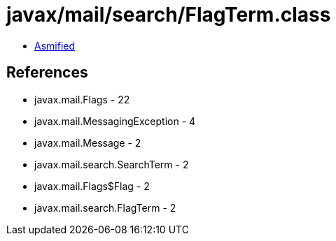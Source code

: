 = javax/mail/search/FlagTerm.class

 - link:FlagTerm-asmified.java[Asmified]

== References

 - javax.mail.Flags - 22
 - javax.mail.MessagingException - 4
 - javax.mail.Message - 2
 - javax.mail.search.SearchTerm - 2
 - javax.mail.Flags$Flag - 2
 - javax.mail.search.FlagTerm - 2
